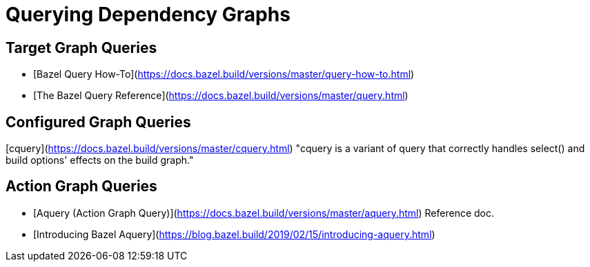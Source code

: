 # Querying Dependency Graphs

## Target Graph Queries

* [Bazel Query How-To](https://docs.bazel.build/versions/master/query-how-to.html)
* [The Bazel Query Reference](https://docs.bazel.build/versions/master/query.html)

## Configured Graph Queries

[cquery](https://docs.bazel.build/versions/master/cquery.html) "cquery
is a variant of query that correctly handles select() and build
options' effects on the build graph."

## Action Graph Queries

* [Aquery (Action Graph Query)](https://docs.bazel.build/versions/master/aquery.html) Reference doc.
* [Introducing Bazel Aquery](https://blog.bazel.build/2019/02/15/introducing-aquery.html)